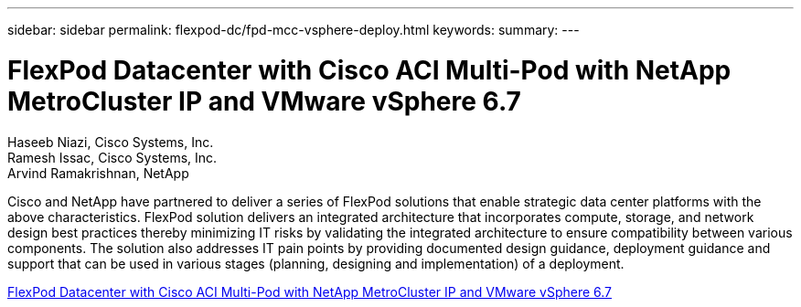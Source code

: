 ---
sidebar: sidebar
permalink: flexpod-dc/fpd-mcc-vsphere-deploy.html
keywords: 
summary: 
---

= FlexPod Datacenter with Cisco ACI Multi-Pod with NetApp MetroCluster IP and VMware vSphere 6.7

:hardbreaks:
:nofooter:
:icons: font
:linkattrs:
:imagesdir: ./../media/

Haseeb Niazi, Cisco Systems, Inc.
Ramesh Issac, Cisco Systems, Inc.
Arvind Ramakrishnan, NetApp

Cisco and NetApp have partnered to deliver a series of FlexPod solutions that enable strategic data center platforms with the above characteristics. FlexPod solution delivers an integrated architecture that incorporates compute, storage, and network design best practices thereby minimizing IT risks by validating the integrated architecture to ensure compatibility between various components. The solution also addresses IT pain points by providing documented design guidance, deployment guidance and support that can be used in various stages (planning, designing and implementation) of a deployment.

link:https://www.cisco.com/c/en/us/td/docs/unified_computing/ucs/UCS_CVDs/flexpod_esxi67_n9k_aci_metrocluster.html[FlexPod Datacenter with Cisco ACI Multi-Pod with NetApp MetroCluster IP and VMware vSphere 6.7^]